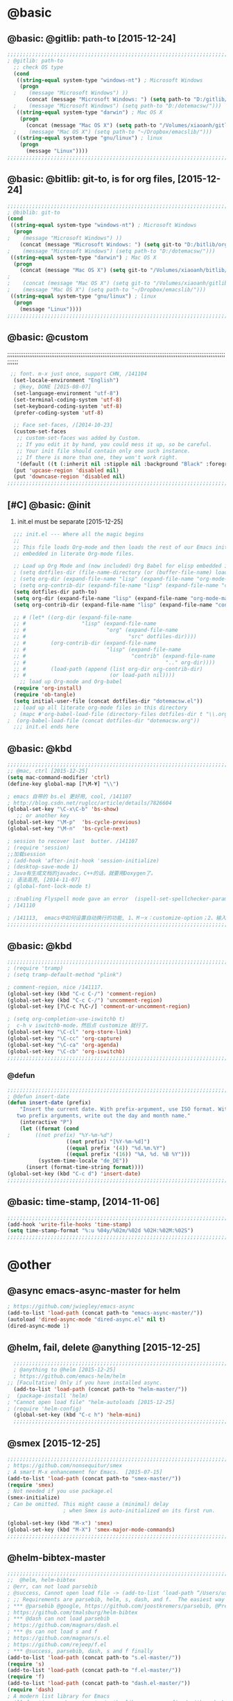 
* @basic
** @basic: @gitlib: path-to  [2015-12-24]

#+BEGIN_SRC emacs-lisp
  ;;;;;;;;;;;;;;;;;;;;;;;;;;;;;;;;;;;;;;;;;;;;;;;;;;;;;;;;;;;;;;;;;;;;;;;;;;;;;;;;;;;;;;;;;;;;;;;;;;;;;;;;;;;;;;;;;;;;;;;;;;;;;
  ; @gitlib: path-to
    ;; check OS type
    (cond
     ((string-equal system-type "windows-nt") ; Microsoft Windows
      (progn
    ;    (message "Microsoft Windows") ))
        (concat (message "Microsoft Windows: ") (setq path-to "D:/gitlib/orglib/emacslib/")) ) )
    ;    (message "Microsoft Windows") (setq path-to "D:/dotemacsw/")))
     ((string-equal system-type "darwin") ; Mac OS X
      (progn
        (concat (message "Mac OS X") (setq path-to "/Volumes/xiaoanh/gitlib/emacslib/"))) )
    ;    (message "Mac OS X") (setq path-to "~/Dropbox/emacslib/"))) 
     ((string-equal system-type "gnu/linux") ; linux
      (progn
        (message "Linux"))))
  ;;;;;;;;;;;;;;;;;;;;;;;;;;;;;;;;;;;;;;;;;;;;;;;;;;;;;;;;;;;;;;;;;;;;;;;;;;;;;;;;;;;;;;;;;;;;;;;;;;;;;;;;;;;;;;;;;;;;;;;;;;;;;
#+END_SRC

** @basic: @bitlib: git-to, is for org files, [2015-12-24]

#+BEGIN_SRC emacs-lisp
;;;;;;;;;;;;;;;;;;;;;;;;;;;;;;;;;;;;;;;;;;;;;;;;;;;;;;;;;;;;;;;;;;;;;;;;;;;;;;;;;;;;;;;;;;;;;;;;;;;;;;;;;;;;;;;;;;;;;;;;;;;;;
; @biblib: git-to
(cond
 ((string-equal system-type "windows-nt") ; Microsoft Windows
  (progn
;    (message "Microsoft Windows") ))
    (concat (message "Microsoft Windows: ") (setq git-to "D:/bitlib/orglib/")) ) )
;    (message "Microsoft Windows") (setq path-to "D:/dotemacsw/")))
 ((string-equal system-type "darwin") ; Mac OS X
  (progn
    (concat (message "Mac OS X") (setq git-to "/Volumes/xiaoanh/bitlib/orglib/"))) )
; 
;    (concat (message "Mac OS X") (setq git-to "/Volumes/xiaoanh/gitlib/orglib/"))) )
;    (message "Mac OS X") (setq path-to "~/Dropbox/emacslib/"))) 
 ((string-equal system-type "gnu/linux") ; linux
  (progn
    (message "Linux"))))
;;;;;;;;;;;;;;;;;;;;;;;;;;;;;;;;;;;;;;;;;;;;;;;;;;;;;;;;;;;;;;;;;;;;;;;;;;;;;;;;;;;;;;;;;;;;;;;;;;;;;;;;;;;;;;;;;;;;;;;;;;;;;
#+END_SRC
** @basic: @custom
;;;;;;;;;;;;;;;;;;;;;;;;;;;;;;;;;;;;;;;;;;;;;;;;;;;;;;;;;;;;;;;;;;;;;;;;;;;;;;;;;;;;;;;;;;;;;;;;;;;;;;;;;;;;;;;;;;;;;;;;;;;;;
#+BEGIN_SRC emacs-lisp
 ;; font. m-x just once, support CHN, /141104
  (set-locale-environment "English")
  ; @key, DONE [2015-08-07]
  (set-language-environment "utf-8")
  (set-terminal-coding-system 'utf-8)
  (set-keyboard-coding-system 'utf-8)
  (prefer-coding-system 'utf-8)
  
  ;; Face set-faces, /[2014-10-23]
  (custom-set-faces
   ;; custom-set-faces was added by Custom.
   ;; If you edit it by hand, you could mess it up, so be careful.
   ;; Your init file should contain only one such instance.
   ;; If there is more than one, they won't work right.
   '(default ((t (:inherit nil :stipple nil :background "Black" :foreground "gray85" :inverse-video nil :box nil :strike-through nil :overline nil :underline nil :slant normal :weight normal :height 120 :width normal :foundry "apple" :family "Menlo")))))
  (put 'upcase-region 'disabled nil)
  (put 'downcase-region 'disabled nil)
;;;;;;;;;;;;;;;;;;;;;;;;;;;;;;;;;;;;;;;;;;;;;;;;;;;;;;;;;;;;;;;;;;;;;;;;;;;;;;;;;;;;;;;;;;;;;;;;;;;;;;;;;;;;;;;;;;;;;;;;;;;;;  
#+END_SRC
** [#C] @basic: @init
   1. init.el must be separate [2015-12-25]
#+BEGIN_SRC emacs-lisp
  ;;; init.el --- Where all the magic begins
  ;;
  ;; This file loads Org-mode and then loads the rest of our Emacs initialization from Emacs lisp
  ;; embedded in literate Org-mode files.
  
  ;; Load up Org Mode and (now included) Org Babel for elisp embedded in Org Mode files
  ; (setq dotfiles-dir (file-name-directory (or (buffer-file-name) load-file-name)))
  ; (setq org-dir (expand-file-name "lisp" (expand-file-name "org-mode-master" dotfiles-dir)))
  ; (setq org-contrib-dir (expand-file-name "lisp" (expand-file-name "contrib" org-dir)))
  (setq dotfiles-dir path-to)
  (setq org-dir (expand-file-name "lisp" (expand-file-name "org-mode-master" dotfiles-dir)))
  (setq org-contrib-dir (expand-file-name "lisp" (expand-file-name "contrib" org-dir)))
  
  ;; # (let* ((org-dir (expand-file-name
  ;; #                  "lisp" (expand-file-name
  ;; #                          "org" (expand-file-name
  ;; #                                 "src" dotfiles-dir))))
  ;; #        (org-contrib-dir (expand-file-name
  ;; #                          "lisp" (expand-file-name
  ;; #                                  "contrib" (expand-file-name
  ;; #                                             ".." org-dir))))
  ;; #        (load-path (append (list org-dir org-contrib-dir)
  ;; #                           (or load-path nil))))
    ;; load up Org-mode and Org-babel
  (require 'org-install)
  (require 'ob-tangle)
  (setq initial-user-file (concat dotfiles-dir "dotemacsw.el"))
  ;; load up all literate org-mode files in this directory
  ; (mapc #'org-babel-load-file (directory-files dotfiles-dir t "\\.org$"))
;  (org-babel-load-file (concat dotfiles-dir "dotemacsw.org"))
  ;;; init.el ends here
  
#+END_SRC
** @basic: @kbd
#+BEGIN_SRC emacs-lisp
;;;;;;;;;;;;;;;;;;;;;;;;;;;;;;;;;;;;;;;;;;;;;;;;;;;;;;;;;;;;;;;;;;;;;;;;;;;;;;;;;;;;;;;;;;;;;;;;;;;;;;;;;;;;;;;;;;;;;;;;;;;;;
;; @mac, ctrl [2015-12-25]
(setq mac-command-modifier 'ctrl)
(define-key global-map [?\M-¥] "\\")

; emacs 自带的 bs.el 更好用, cool, /141107
; http://blog.csdn.net/ruglcc/article/details/7826604
(global-set-key "\C-x\C-b" 'bs-show) 
   ;; or another key
(global-set-key "\M-p"  'bs-cycle-previous)
(global-set-key "\M-n"  'bs-cycle-next)

; session to recover last  butter. /141107
; (require 'session) 
;;加载session
; (add-hook 'after-init-hook 'session-initialize) 
; (desktop-save-mode 1)
; Java有生成文档的javadoc，C++的话，就要用Doxygen了。
;; 语法高亮, [2014-11-07]
; (global-font-lock-mode t)

; :Enabling Flyspell mode gave an error  (ispell-set-spellchecker-params)
; /141110

; /141113,  emacs中如何设置自动换行的功能, 1、M－x：customize-option；2、输入truncate-partial-width-windows，使用过程中为防止命令拼写错误，可以用Tab键补齐；3、将设置页面中的参数改为off，然后点击保存按钮（save for furture sessions），再点击finish按钮。
;;;;;;;;;;;;;;;;;;;;;;;;;;;;;;;;;;;;;;;;;;;;;;;;;;;;;;;;;;;;;;;;;;;;;;;;;;;;;;;;;;;;;;;;;;;;;;;;;;;;;;;;;;;;;;;;;;;;;;;;;;;;;
#+END_SRC

** @basic: @kbd

#+BEGIN_SRC emacs-lisp
;;;;;;;;;;;;;;;;;;;;;;;;;;;;;;;;;;;;;;;;;;;;;;;;;;;;;;;;;;;;;;;;;;;;;;;;;;;;;;;;;;;;;;;;;;;;;;;;;;;;;;;;;;;;;;;;;;;;;;;;;;;;;
; (require 'tramp)
; (setq tramp-default-method "plink")

; comment-region, nice /141117.
(global-set-key (kbd "C-c C-/") 'comment-region)
(global-set-key (kbd "C-c C-/") 'uncomment-region)
(global-set-key [?\C-c ?\C-/] 'comment-or-uncomment-region)

; (setq org-completion-use-iswitchb t)
;  c-h v iswitchb-mode，然后点 customize 就行了。
(global-set-key "\C-cl" 'org-store-link)
(global-set-key "\C-cc" 'org-capture)
(global-set-key "\C-ca" 'org-agenda)
(global-set-key "\C-cb" 'org-iswitchb)
;;;;;;;;;;;;;;;;;;;;;;;;;;;;;;;;;;;;;;;;;;;;;;;;;;;;;;;;;;;;;;;;;;;;;;;;;;;;;;;;;;;;;;;;;;;;;;;;;;;;;;;;;;;;;;;;;;;;;;;;;;;;;
#+END_SRC

*** @defun
#+BEGIN_SRC emacs-lisp
;;;;;;;;;;;;;;;;;;;;;;;;;;;;;;;;;;;;;;;;;;;;;;;;;;;;;;;;;;;;;;;;;;;;;;;;;;;;;;;;;;;;;;;;;;;;;;;;;;;;;;;;;;;;;;;;;;;;;;;;;;;;;
; @defun insert-date
(defun insert-date (prefix)
    "Insert the current date. With prefix-argument, use ISO format. With
   two prefix arguments, write out the day and month name."
    (interactive "P")
    (let ((format (cond
;	     ((not prefix) "%Y-%m-%d")
                   ((not prefix) "[%Y-%m-%d]")
                   ((equal prefix '(4)) "%d.%m.%Y")
                   ((equal prefix '(16)) "%A, %d. %B %Y")))
          (system-time-locale "de_DE"))
      (insert (format-time-string format))))
(global-set-key (kbd "C-c d") 'insert-date)
;;;;;;;;;;;;;;;;;;;;;;;;;;;;;;;;;;;;;;;;;;;;;;;;;;;;;;;;;;;;;;;;;;;;;;;;;;;;;;;;;;;;;;;;;;;;;;;;;;;;;;;;;;;;;;;;;;;;;;;;;;;;;
#+END_SRC
** @basic: time-stamp, [2014-11-06]
#+BEGIN_SRC emacs-lisp
;;;;;;;;;;;;;;;;;;;;;;;;;;;;;;;;;;;;;;;;;;;;;;;;;;;;;;;;;;;;;;;;;;;;;;;;;;;;;;;;;;;;;;;;;;;;;;;;;;;;;;;;;;;;;;;;;;;;;;;;;;;;;
(add-hook 'write-file-hooks 'time-stamp)
(setq time-stamp-format "%:u %04y/%02m/%02d %02H:%02M:%02S")
;;;;;;;;;;;;;;;;;;;;;;;;;;;;;;;;;;;;;;;;;;;;;;;;;;;;;;;;;;;;;;;;;;;;;;;;;;;;;;;;;;;;;;;;;;;;;;;;;;;;;;;;;;;;;;;;;;;;;;;;;;;;;
#+END_SRC

* @other
** @async emacs-async-master for helm
#+BEGIN_SRC emacs-lisp
; https://github.com/jwiegley/emacs-async
(add-to-list 'load-path (concat path-to "emacs-async-master/"))
(autoload 'dired-async-mode "dired-async.el" nil t)
(dired-async-mode 1)
#+END_SRC
** @helm, fail, delete @anything [2015-12-25]
#+BEGIN_SRC emacs-lisp
    ;;;;;;;;;;;;;;;;;;;;;;;;;;;;;;;;;;;;;;;;;;;;;;;;;;;;;;;;;;;;;;;;;;;;;;;;;;;;;;;;;;;;;;;;;;;;;;;;;;;;;;;;;;;;;;;;;;;;;;;;;;;;;
    ; @anything to @helm [2015-12-25]
    ; https://github.com/emacs-helm/helm
  ;; [Facultative] Only if you have installed async.
    (add-to-list 'load-path (concat path-to "helm-master/"))
  ;  (package-install 'helm)
  ; "Cannot open load file" "helm-autoloads [2015-12-25]
  ; (require 'helm-config)
    (global-set-key (kbd "C-c h") 'helm-mini)
    ;;;;;;;;;;;;;;;;;;;;;;;;;;;;;;;;;;;;;;;;;;;;;;;;;;;;;;;;;;;;;;;;;;;;;;;;;;;;;;;;;;;;;;;;;;;;;;;;;;;;;;;;;;;;;;;;;;;;;;;;;;;;;
#+END_SRC
** @smex [2015-12-25]
#+BEGIN_SRC emacs-lisp
;;;;;;;;;;;;;;;;;;;;;;;;;;;;;;;;;;;;;;;;;;;;;;;;;;;;;;;;;;;;;;;;;;;;;;;;;;;;;;;;;;;;;;;;;;;;;;;;;;;;;;;;;;;;;;;;;;;;;;;;;;;;;
; https://github.com/nonsequitur/smex
; A smart M-x enhancement for Emacs.  [2015-07-15]
(add-to-list 'load-path (concat path-to "smex-master/"))
(require 'smex) 
; Not needed if you use package.el
(smex-initialize) 
; Can be omitted. This might cause a (minimal) delay
                  ; when Smex is auto-initialized on its first run.

(global-set-key (kbd "M-x") 'smex)
(global-set-key (kbd "M-X") 'smex-major-mode-commands)
;;;;;;;;;;;;;;;;;;;;;;;;;;;;;;;;;;;;;;;;;;;;;;;;;;;;;;;;;;;;;;;;;;;;;;;;;;;;;;;;;;;;;;;;;;;;;;;;;;;;;;;;;;;;;;;;;;;;;;;;;;;;;
#+END_SRC
** @helm-bibtex-master
#+BEGIN_SRC emacs-lisp
;;;;;;;;;;;;;;;;;;;;;;;;;;;;;;;;;;;;;;;;;;;;;;;;;;;;;;;;;;;;;;;;;;;;;;;;;;;;;;;;;;;;;;;;;;;;;;;;;;;;;;;;;;;;;;;;;;;;;;;;;;;;;
;;  @helm, helm-bibtex
; @err, can not load parsebib
; @success, Cannot open load file -> (add-to-list ‘load-path “/Users/user_name/bin/”)
; ;; Requirements are parsebib, helm, s, dash, and f.  The easiest way
; *** @parsebib @google, https://github.com/joostkremers/parsebib, @Preamble, @String, or @Comment
; https://github.com/tmalsburg/helm-bibtex
; *** @dash can not load parsebib
; https://github.com/magnars/dash.el
; *** @s can not load s and f
; https://github.com/magnars/s.el
; https://github.com/rejeep/f.el
; *** @success, parsebib, dash, s and f finally
(add-to-list 'load-path (concat path-to "s.el-master/"))
(require 's)
(add-to-list 'load-path (concat path-to "f.el-master/"))
(require 'f)
(add-to-list 'load-path (concat path-to "dash.el-master/"))
(require 'dash) 
; A modern list library for Emacs 
; All functions and constructs in the library are prefixed with a dash (-).

(add-to-list 'load-path (concat path-to "parsebib-master/"))
(require 'parsebib)
(add-to-list 'load-path (concat path-to "helm-bibtex-master/"))
(autoload 'helm-bibtex "helm-bibtex" "" t)
; (setq helm-bibtex-bibliography '("/path/to/bibtex-file-1.bib" "/path/to/bibtex-file-2.bib"))
(setq helm-bibtex-bibliography '("D:/bib1410/bib1410.bib" "D:/bib1410/bib1505.bib" "D:/bib1410/bib1506.bib" ))
 
(setq helm-bibtex-library-path "D:/bib1410/paper1410/" )
; (setq helm-bibtex-library-path '("/path1/to/pdfs" "/path2/to/pdfs"))
; (setq helm-bibtex-notes-path "/path/to/notes.org")
(setq helm-bibtex-notes-path "D:/GTD18/bib_notes.org")
(setq helm-bibtex-pdf-symbol "⌘")
(setq helm-bibtex-notes-symbol "✎")
;;;;;;;;;;;;;;;;;;;;;;;;;;;;;;;;;;;;;;;;;;;;;;;;;;;;;;;;;;;;;;;;;;;;;;;;;;;;;;;;;;;;;;;;;;;;;;;;;;;;;;;;;;;;;;;;;;;;;;;;;;;;;
#+END_SRC
** @linum forcefully, [2013-11-13]
#+BEGIN_SRC emacs-lisp
;;;;;;;;;;;;;;;;;;;;;;;;;;;;;;;;;;;;;;;;;;;;;;;;;;;;;;;;;;;;;;;;;;;;;;;;;;;;;;;;;;;;;;;;;;;;;;;;;;;;;;;;;;;;;;;;;;;;;;;;;;;;;
(add-to-list 'load-path path-to)  
(require 'linum)
(global-linum-mode 1)
;;;;;;;;;;;;;;;;;;;;;;;;;;;;;;;;;;;;;;;;;;;;;;;;;;;;;;;;;;;;;;;;;;;;;;;;;;;;;;;;;;;;;;;;;;;;;;;;;;;;;;;;;;;;;;;;;;;;;;;;;;;;;
#+END_SRC
** @git-emac git-emacs, [2015-12-23] / [2014-11-06]
#+BEGIN_SRC emacs-lisp
;;;;;;;;;;;;;;;;;;;;;;;;;;;;;;;;;;;;;;;;;;;;;;;;;;;;;;;;;;;;;;;;;;;;;;;;;;;;;;;;;;;;;;;;;;;;;;;;;;;;;;;;;;;;;;;;;;;;;;;;;;;;;
;  C:\Program Files (x86)\Git [2015-12-23]
;; (add-to-list 'load-path (concat path-to "git-emacs-master/"))
;; ;(add-to-list 'load-path "C:/git-emacs-master")
;; ;(add-to-list 'load-path "C:/Program Files (x86)/git-emacs-master")
;; (if (string-equal system-type "windows-nt")
;; (progn (add-to-list 'exec-path "C:/Program Files (x86)/Git/bin")))
;; ; * @emacs
;; ; (add-to-list 'exec-path "C:/Program Files (x86)/Git/bin")
;; (require 'git-emacs)
;; ; @key, @success, 'exec-path, ctrl-h v check value
;; ; permisson denied, git
;; ; add its path (location) to the value of exec-path.

;; ; ** @git-emacs, defvar, ctrl-h v: git--repository-dir for git-init
;; (setq git--repository-dir git-to)

;;;;;;;;;;;;;;;;;;;;;;;;;;;;;;;;;;;;;;;;;;;;;;;;;;;;;;;;;;;;;;;;;;;;;;;;;;;;;;;;;;;;;;;;;;;;;;;;;;;;;;;;;;;;;;;;;;;;;;;;;;;;;

;; 高亮当前行：hi-line.el,emacs自己带的, /[2014-11-06]
; (require 'hl-line)  
; (global-hl-line-mode t) 
;;;;;;;;;;;;;;;;;;;;;;;;;;;;;;;;;;;;;;;;;;;;;;;;;;;;;;;;;;;;;;;;;;;;;;;;;;;;;;;;;;;;;;;;;;;;;;;;;;;;;;;;;;;;;;;;;;;;;;;;;;;;;
#+END_SRC

** @ac
;;;;;;;;;;;;;;;;;;;;;;;;;;;;;;;;;;;;;;;;;;;;;;;;;;;;;;;;;;;;;;;;;;;;;;;;;;;;;;;;;;;;;;;;;;;;;;;;;;;;;;;;;;;;;;;;;;;;;;;;;;;;;
#+BEGIN_SRC emacs-lisp
;; auto-complete, [2014-11-06]
(add-to-list 'load-path (concat path-to "auto-complete-master/"))
; (add-to-list 'load-path (concat path-to "auto-complete-master"))
; (add-to-list 'ac-dictionary-directories "D:/dotemacsw/auto-complete-master/ac-dict")
(require 'auto-complete)
(require 'auto-complete-config)
(ac-config-default)
(add-to-list 'ac-dictionary-directories (concat path-to "auto-complete-master/ac-dict"))
(auto-complete-mode 1) 
; add, /141126
;; (add-to-list 'load-path "D:/dotemacsw/")
;; (require 'popup)
; 2.6 设置auto-complete的触发键, [[http://blog.csdn.net/winterttr/article/details/7524336]]
(add-to-list 'load-path (concat path-to "auto-complete-master/"))
; (add-to-list 'load-path "D:/dotemacsw/auto-complete-master/")
(require 'ac-ispell)
(eval-after-load "auto-complete" '(progn (ac-ispell-setup)))
(add-hook 'git-commit-mode-hook 'ac-ispell-ac-setup)
(add-hook 'mail-mode-hook 'ac-ispell-ac-setup)

; error enabling flyspell mode, ispell-set-spellcheker, /141106
(setq flyspell-issue-welcome-flag nil)
;; fix flyspell problem
;;;;;;;;;;;;;;;;;;;;;;;;;;;;;;;;;;;;;;;;;;;;;;;;;;;;;;;;;;;;;;;;;;;;;;;;;;;;;;;;;;;;;;;;;;;;;;;;;;;;;;;;;;;;;;;;;;;;;;;;;;;;;
#+END_SRC
*** @ac, ac-ispell
#+BEGIN_SRC emacs-lisp
;; must require ac-ispell, error, /141104
;(add-to-list 'load-path "D:/Emacs14/auto-complete-master")
;(require 'ac-ispell)
;(eval-after-load "auto-complete" '(progn (ac-ispell-setup)))
;(add-hook 'git-commit-mode-hook 'ac-ispell-ac-setup)
;(add-hook 'mail-mode-hook 'ac-ispell-ac-setup)

;; ispell must installed in disk C, otherwise permission denied, /141106
;; ispell denied, must install aspell, error, 141105
;(add-to-list 'exec-path "D:/Aspell/bin/")
;(setq ispell-personal-dictionary "D:/Aspell/dict")
(if (string-equal system-type "windows-nt")
(progn (add-to-list 'exec-path "C:/Program Files (x86)/Aspell/bin")))
; ** @emacs
; (add-to-list 'exec-path "C:/Program Files (x86)/Aspell/bin")

(if (string-equal system-type "windows-nt")
(progn (setq ispell-personal-dictionary "C:/Program Files (x86)/Aspell/dict")))
; (setq ispell-personal-dictionary "C:/Program Files (x86)/Aspell/dict")
(setq-default ispell-program-name "aspell")
; /141110
; d:/Emacs14 $ which aspell
; c:/Program Files (x86)/Aspell/bin/aspell.exe
;(setq ispell-program-name "aspell")
(require 'ispell)
(setq text-mode-hook '(lambda()  (flyspell-mode t)  ) )
(add-hook 'LaTeX-mode-hook 'flyspell-mode)
; (flyspell-mode 1)  /141126, add then error
(ispell-minor-mode) 
; (ispell-set-spellchecker-params)
 ; Initialize variables and dicts alists
;;;;;;;;;;;;;;;;;;;;;;;;;;;;;;;;;;;;;;;;;;;;;;;;;;;;;;;;;;;;;;;;;;;;;;;;;;;;;;;;;;;;;;;;;;;;;;;;;;;;;;;;;;;;;;;;;;;;;;;;;;;;;
#+END_SRC
** @auctex, no use [2015-12-24]
#+BEGIN_SRC emacs-lisp
;;;;;;;;;;;;;;;;;;;;;;;;;;;;;;;;;;;;;;;;;;;;;;;;;;;;;;;;;;;;;;;;;;;;;;;;;;;;;;;;;;;;;;;;;;;;;;;;;;;;;;;;;;;;;;;;;;;;;;;;;;;;;
;; Ctex: C:\CTEX\MiKTeX\miktex\bin
;(setq path "C:\CTEX\MiKTeX\miktex\bin:")
;(setenv "PATH" path)
 
;; Auctex, /[2014-10-23]
;; (add-to-list 'load-path (concat path-to "site-lisp/site-start.d"))
;; (add-to-list 'load-path (concat path-to "site-lisp/site-start.d"))  ; very important, /20141023
;; (load "auctex.el" nil t t)
;; (load "preview-latex.el" nil t t)
;; (setq TeX-auto-save t)
;; (setq TeX-parse-self t)
;; (setq-default TeX-master nil)
;; (setq preview-scale-function 1.3)
;; (setq LaTeX-math-menu-unicode t)
;; (setq TeX-insert-braces nil)
;; (add-hook 'LaTeX-mode-hook 'LaTeX-math-mode)
;; ;; RefTeX with AUCTeX
;; ;; reftex, /141023
;; (setq reftex-plug-into-auctex t)
;; (add-hook 'latex-mode-hook 'turn-on-reftex) 
;; (setq reftex-cite-format 'natbib) 
 ; cite-style, /141023


;; "XeLaTeX", xetex, / [2014-11-03]
;(setq TeX-PDF-mode t) ; annual, c-c,c-t, c -p, /140318
;; (add-hook 'LaTeX-mode-hook (lambda()
;;                               (add-to-list 'TeX-command-list '("XeLaTeX" "%`xelatex%(mode)%' %t" TeX-run-TeX nil t))
;;                               (setq TeX-command-default "XeLaTeX")
;;                                  (setq TeX-save-query  nil )
;;                                   (setq TeX-show-compilation t) 
;;                                                                ))
;; (setq tex-engine 'xetex)
;;;;;;;;;;;;;;;;;;;;;;;;;;;;;;;;;;;;;;;;;;;;;;;;;;;;;;;;;;;;;;;;;;;;;;;;;;;;;;;;;;;;;;;;;;;;;;;;;;;;;;;;;;;;;;;;;;;;;;;;;;;;;
#+END_SRC

** @auto-save, /141121

#+BEGIN_SRC emacs-lisp
;;;;;;;;;;;;;;;;;;;;;;;;;;;;;;;;;;;;;;;;;;;;;;;;;;;;;;;;;;;;;;;;;;;;;;;;;;;;;;;;;;;;;;;;;;;;;;;;;;;;;;;;;;;;;;;;;;;;;;;;;;;;;
(setq auto-save-default t)
;;;;;;;;;;;;;;;;;;;;;;;;;;;;;;;;;;;;;;;;;;;;;;;;;;;;;;;;;;;;;;;;;;;;;;;;;;;;;;;;;;;;;;;;;;;;;;;;;;;;;;;;;;;;;;;;;;;;;;;;;;;;;
#+END_SRC

** @mew, no use
#+BEGIN_SRC emacs-lisp
;;;;;;;;;;;;;;;;;;;;;;;;;;;;;;;;;;;;;;;;;;;;;;;;;;;;;;;;;;;;;;;;;;;;;;;;;;;;;;;;;;;;;;;;;;;;;;;;;;;;;;;;;;;;;;;;;;;;;;;;;;;;;
;; @mew, email, @success, work [2015-12-21]
    ;;装载Mew, [2014-11-07]
    ;; (add-to-list 'load-path (concat path-to "mew-lisp"))
    ;; (autoload 'mew "mew" nil t)
    ;; (autoload 'mew-send "mew" nil t)
    ;; (setq mew-icon-directory (concat path-to "mew-lisp/etc"))
    ;; (setq mew-use-cached-passwd t)
    ;; (if (boundp 'read-mail-command)
    ;; (setq read-mail-command 'mew))
    ;; (autoload 'mew-user-agent-compose "mew" nil t)
    ;; (if (boundp 'mail-user-agent)
    ;; (setq mail-user-agent 'mew-user-agent))
    ;; (if (fboundp 'define-mail-user-agent)
    ;; (define-mail-user-agent
    ;; 'mew-user-agent
    ;; 'mew-user-agent-compose
    ;; 'mew-draft-send-message
    ;; 'mew-draft-kill
    ;; 'mew-send-hook))
    ;; (setq mew-pop-size 0)
    ;; (setq mew-smtp-auth-list nil)
    ;; (setq toolbar-mail-reader 'Mew)
    ;; (set-default 'mew-decode-quoted 't)
    ;; (when (boundp 'utf-translate-cjk)
    ;; (setq utf-translate-cjk t)
    ;; (custom-set-variables
    ;; '(utf-translate-cjk t)))
    ;; (if (fboundp 'utf-translate-cjk-mode)
    ;; (utf-translate-cjk-mode 1))
    ;; (setq mew-config-alist '(
    ;; ("default"
    ;; ("name" . "xiaoanhuang")
    ;; ("user" . "xiaoanhuang")
    ;; ("smtp-server" . "smtp.163.com")
    ;; ("smtp-port" . "25")
    ;; ("pop-server" . "pop3.163.com")
    ;; ("pop-port" . "110")
    ;; ("smtp-user" . "xiaoanhuang")
    ;; ("pop-user" . "xiaoanhuang")
    ;; ("mail-domain" . "163.com")
    ;; ("mailbox-type" . pop)
    ;; ("pop-auth" . pass)
    ;; ("smtp-auth-list" . ("PLAIN" "LOGIN" "CRAM-MD5"))
    ;; )
    ;; ))
;     (setq mew-ssl-verify-level 0)
;;;;;;;;;;;;;;;;;;;;;;;;;;;;;;;;;;;;;;;;;;;;;;;;;;;;;;;;;;;;;;;;;;;;;;;;;;;;;;;;;;;;;;;;;;;;;;;;;;;;;;;;;;;;;;;;;;;;;;;;;;;;;
#+END_SRC

** @predictive, [2014-11-04]
#+BEGIN_SRC emacs-lisp
;;;;;;;;;;;;;;;;;;;;;;;;;;;;;;;;;;;;;;;;;;;;;;;;;;;;;;;;;;;;;;;;;;;;;;;;;;;;;;;;;;;;;;;;;;;;;;;;;;;;;;;;;;;;;;;;;;;;;;;;;;;;;
;; predictive install location
(add-to-list 'load-path (concat path-to "predictive"))
     ;; dictionary locations
(add-to-list 'load-path (concat path-to "predictive/latex/"))
(add-to-list 'load-path (concat path-to "predictive/texinfo/"))
 (add-to-list 'load-path (concat path-to "predictive/html/"))
 (autoload 'predictive-mode (concat path-to "predictive/") "Turn on Predictive Completion Mode." t)
;    (autoload 'predictive-mode (concat path-to "predictive/" "Turn on Predictive Completion Mode." t))
     ;; load predictive package
;     (require 'predictive)
;(autoload 'predictive-mode "D:/Emacs14/predictive/predictive" "Turn on Predictive Completion Mode." t)
; delete predictive, /141110
;;;;;;;;;;;;;;;;;;;;;;;;;;;;;;;;;;;;;;;;;;;;;;;;;;;;;;;;;;;;;;;;;;;;;;;;;;;;;;;;;;;;;;;;;;;;;;;;;;;;;;;;;;;;;;;;;;;;;;;;;;;;;
#+END_SRC


** @org all left is org

#+BEGIN_SRC emacs-lisp
;;;;;;;;;;;;;;;;;;;;;;;;;;;;;;;;;;;;;;;;;;;;;;;;;;;;;;;;;;;;;;;;;;;;;;;;;;;;;;;;;;;;;;;;;;;;;;;;;;;;;;;;;;;;;;;;;;;;;;;;;;;;;
; mobile-org, [2014-12-16]
; (setq org-mobile-directory "D:/GTD18/mobile-org/")
(setq org-mobile-files (quote ( (concat git-to "HXA.OFDM.PON.org")  (concat git-to "journal.org")  (concat git-to "project.org")  (concat git-to "task.org")  (concat git-to "note.org") )))
; (setq org-mobile-index-file "D:/GTD18/inbox.org")
; (setq org-mobile-index-file "inbox.org")
; (setq org-mobile-inbox-for-pull "D:/GTD18/fromMobile.org")
; (setq org-mobile-inbox-for-pull "D:/GTD18/inbox.org")
; no executable found to compute checksums
;; (defcustom org-mobile-checksum-binary (or (executable-find "shasum")
;;                                          (executable-find "sha1sum")
;;                                          (executable-find "md5sum")
;;                                          (executable-find "md5"))
;;  "Executable used for computing checksums of agenda files."
;;  :group 'org-mobile
;;  :type 'string)
; org-mobile-checksum-binary: nil
;  Basically the checksums.dat file only contains the checksums for index.org, mobileorg.org and agendas.org.
; mobileorg - "No executable found to compute checksums": -http://comments.gmane.org/gmane.emacs.orgmode/26838

; org-capture, / [2014-11-27]
(setq org-capture-templates '(
("t" "Task" entry (file+headline (concat git-to "task.org") "Tasks") "* TODO %?\n %i\n %a")
("j" "Journal" entry (file+datetree (concat git-to "journal.org")) "* %?\nEntered on %U\n %i\n %a")
("n" "Note" entry (file+datetree (concat git-to "note.org") ) "* %?\nEntered on %U\n %i\n %a")
("p" "Project" entry (file+datetree (concat git-to "project.org") ) "* %?\nEntered on %U\n %i\n %a")
))

; set org-remember, /141119
(define-key global-map "\C-cr" 'org-remember)

; (org-remember-insinuate)
; must add remember-mode-hook, /141119
  (setq remember-annotation-functions '(org-remember-annotation))
  (setq remember-handler-functions '(org-remember-handler))
  (add-hook 'remember-mode-hook 'org-remember-apply-template)

(setq org-directory git-to) 
; (setq org-directory (concat git-to "/") 
(setq org-remember-templates '(("New" ?n "* %? %t \n %i\n %a" (concat git-to "inbox.org") ) ("Task" ?t "** TODO %?\n %i\n %a" (concat git-to "task.org") "Tasks") ("Calendar" ?c "** TODO %?\n %i\n %a" (concat git-to "task.org") "Tasks") ("Idea" ?i "** %?\n %i\n %a" (concat git-to "task.org") "Ideas") ("Note" ?r "* %?\n %i\n %a" (concat git-to "note.org") ) ("Project" ?p "** %?\n %i\n %a" (concat git-to "project.org") %g)  ("Journal" ?j "* %?\n %i\n %a" (concat git-to "journal.org") )  )) 
(setq org-default-notes-file (concat org-directory "inbox.org"))
; set org-remember, /141118
; (org-remember-insinuate)
; (setq org-directory "D:/GTD18/") 
; (setq org-default-notes-file (concat org-directory "inbox.org"))
; (setq org-default-notes-file "D:/GTD18/.notes")
;  (setq org-directory "D:/GTD18/inbox.org")

;; (autoload 'remember "remember" nil t)
;; (autoload 'remember-region "remember" nil t)
;; (setq org-reverse-note-order t)
;; (when (file-exists-p "D:/GTD18/")
;;   (define-key global-map [(f9)] 'org-remember)
;;   (setq remember-annotation-functions '(org-remember-annotation))
;;   (setq remember-handler-functions '(org-remember-handler))
;;   (add-hook 'remember-mode-hook 'org-remember-apply-template)
;;  (setq org-directory "D:/GTD18/inbox.org")
;; ; '(org-agenda-files (quote ("d:/Chapters1411/JOB141110.org" "d:/Chapters1411/DOCSIS.org" "d:/Chapters1411/EMACS141110.org")))
;;  '(org-agenda-files nil)
;;   (setq org-remember-templates
;;         '((?t "* TODO %?\n  %i", (expand-file-name "todo.org" org-directory) "Tasks")
;;           (?m "* %U\n\n  %?%i\n  %a", (expand-file-name "notes.org" org-directory) "Notes")))
;;   (let ((todo (expand-file-name "todo.org" org-directory)))
;;     (when (file-exists-p todo)
;;       (add-to-list 'org-agenda-files todo)))

;; org-mode 导出Beamer的设置, /141114
;; beamer class, for presentations
;; (setq org-export-latex-classes nil)
;; (add-to-list 'org-export-latex-classes 
;; 	     '("beamer"
;; 	       \documentclass{beamer}
;; 	       \mode
;; 	       \usetheme{{{{Warsaw}}}}
;; 	       \beamertemplateballitem
;; 	       \setbeameroption{show notes}
;; 	       \usepackage{graphicx}
;; 	       \usepackage{lmodern}
;; 	       \hypersetup{colorlinks=true,linkcolor=blue,urlcolor=blue}
;; 	       ;\mode<beamer>{\usetheme{Boadilla}}
;; 	       ;\AtBeginSection[]{\begin{frame}<beamer>\frametitle{Topic}\tableofcontents[currentsection]\end{frame}}  
;; ) )

; todo, tag, pre-setting
; org-mode 使用: URL: http://blog.sina.com.cn/s/blog_818b48820101pmmu.html
; 关键词后括号内的字母为快捷选择键，当使用 C-c C-t 设置或改变当前标题的TODO状态或类型时将出现选项菜单，此时可以用快捷键进行选择。
;  "Study(s!)" "Fun(f!)" delete, <2015-01-16>
(setq org-todo-keywords
  '((type "Work(w!)" "Huang(h!)" "|")
;    (type "Work(w!)" "Huang(h!)" "Study(s!)" "|")
    (sequence "PENDING(p!)" "TODO(t!)"  "|" "DONE(d!)" "ABORT(a@/!)")
))
(setq org-todo-keyword-faces
  '(("Work" .      (:background "red" :foreground "white" :weight bold))
;    ("Study" .      (:background "white" :foreground "red" :weight bold))
; <x-bg-color>, background can not be White, <2014-12-23>
;    ("Study" .      (:background "gray" :foreground "red" :weight bold))
;    ("Fun" .      (:foreground "MediumBlue" :weight bold)) 
    
    ("Huang" .      (:background "red" :foreground "orange" :weight bold)) 
    ("PENDING" .   (:background "LightGreen" :foreground "gray" :weight bold))
    ("TODO" .      (:background "DarkOrange" :foreground "black" :weight bold))
    ("DONE" .      (:background "azure" :foreground "Darkgreen" :weight bold)) 
    ("ABORT" .     (:background "gray" :foreground "black"))
))

(setq org-tag-alist '(("@Fit" . ?f) ("@huang" . ?h) ("@home" . ?m) ("@Lang" . ?l) ("@Basic" . ?b) ("@Emacs" . ?e) ("@paper" . ?p) ("@work" . ?w)   ("@DOCSIS" . ?d) ("@Meeting" . ?M) ("@Famous" .?F)))

;; priority setting, /141119 优先级范围和默认任务的优先级
; lowest can not be D, must E, /141119
(setq org-highest-priority ?A)
(setq org-lowest-priority  ?E)
(setq org-default-priority ?E)
;; 优先级醒目外观
(setq org-priority-faces
  '((?A . (:background "red" :foreground "white" :weight bold))
    (?B . (:background "DarkOrange" :foreground "white" :weight bold))
    (?C . (:background "yellow" :foreground "DarkGreen" :weight bold))
    (?D . (:background "DodgerBlue" :foreground "black" :weight bold))
    (?E . (:background "SkyBlue" :foreground "black" :weight bold))
))

; ORG-capture, /141126
; M-x org-capture-import-remember-templates RET
; (setq org-directory "D:/GTD18/") 
(setq org-default-notes-file (concat org-directory "inbox.org"))
; (define-key global-map "\C-cc" ’org-capture)


; yas for beamer, http://alpha-blog.wanglianghome.org/2012/06/13/org-beamer-tricks/


; Epresent <2014-12-10>
; Debugger entered--Lisp error: (file-error "Cannot open load file" "ox")  require(ox)
; (add-to-list 'load-path (concat path-to "epresent-master"))
; (require 'epresent)
; epresent and reveal fail, due to ox missing and latest org-mode 8.0, [2015-07-07]

;; *** org-present no use
; replace epresent with org-present, [2015-07-06]
;; (autoload 'org-present "org-present" nil t)
;; (eval-after-load "org-present"
;;   '(progn
;;      (add-hook 'org-present-mode-hook
;;                (lambda ()
;;                  (org-present-big)
;;                  (org-display-inline-images)
;;                  (org-present-hide-cursor)
;;                  (org-present-read-only)))
;;      (add-hook 'org-present-mode-quit-hook
;;                (lambda ()
;;                  (org-present-small)
;;                  (org-remove-inline-images)
;;                  (org-present-show-cursor)
;;                  (org-present-read-write)))))

; org-presie, https://github.com/nicferrier/org-presie
; (require 'org-presie)
; can not load file eimp
; fail: permission denied: mogrify



; org-mode reveal, [2015-07-07]
; (add-to-list 'load-path "D:/dotemacsw/org-reveal-master")
; (require 'ox-reveal)

; can not open ox-html
; https://github.com/yyr/org-mode/tree/master/lisp

(put 'erase-buffer 'disabled nil)

(org-babel-do-load-languages
    'org-babel-load-languages '((python . t) (R . t)))

; ditaa, [2015-07-02]
; (setq org-ditaa-jar-path “~/.emacs.d/plugins/ditaa/ditaa0_9.jar”) 
;(setq org-plantuml-jar-path “~/java/plantuml.jar”)
; (add-hook ‘org-babel-after-execute-hook ‘org-display-inline-images ‘append)
; (org-babel-do-load-languages 'org-babel-load-languages '((ditaa . t))) 
; this line activates ditaa
; can not find ditaa.jar can be found in contrib/scripts
; C:\Users\xiaoanh\Downloads\Emacs24.3\lisp

;; *** @ido and tabbar, no use
; ido, anything, <2014-12-24>
;; (require 'ido)
;; (ido-mode t)

 
;; ; tabbar, speedbar, <2014-12-24>
;; ; http://blog.csdn.net/CherylNatsu/article/details/6204737
;; ; http://laokaddk.blog.51cto.com/368606/593613/
;; (add-to-list 'load-path  path-to)  
;; (require 'tabbar)
;; (tabbar-mode 1)
;; (global-set-key [(meta j)] 'tabbar-backward)  
;; (global-set-key [(meta k)] 'tabbar-forward)  
;; (global-set-key  [(meta g)]  'tabbar-backward-group)
;; (global-set-key  [(meta h)]  'tabbar-forward-group)
;(global-set-key (kbd "<M-left>") 'tabbar-backward)
;(global-set-key (kbd "<M-right>") 'tabbar-forward)

; https://github.com/alloy-d/color-theme-molokai
; I prefer Monokai from sublime text 2. 
; Debugger entered--Lisp error: (file-error "Cannot open load file" "color-theme")  
; then download color-theme.el, 
; symbol's function definition is void: plist-to-alist, 
; toggle-debug-on-error, <2015-01-26>


; define color theme 
;(load "D:/dotemacsw/color-theme-molokai.el")

; (add-to-list 'load-path (concat path-to "themes"))
; (require 'color-theme)
; (setq color-theme-is-global t)
; (color-theme-initialize)
; (color-theme-matrix)
; (color-theme-molokai)
; (color-theme-gnome2)

;; 语法高亮 <2015-01-26>
; (setq color-theme-is-global t)

; redo,<2015-01-16>
; http://www.wonderworks.com/download/redo.el
;; (add-to-list 'load-path  path-to)  
;; (require 'redo) 
;; (global-set-key ( kbd "C-.") 'redo)

; 进度记录 <2015-01-16>
(setq org-log-done 'time)
(setq org-log-done 'note)

;; ** @bib
; http://blog.waterlin.org/articles/bind-emacs-org-mode-with-bibtex.html
(setq reftex-default-bibliography
      (quote
       ("D:/bib1410/bib1307.bib" "D:/bib1410/bib1410.bib"  "D:/bib1410/bib1506.bib" "D:/bib1410/bib1505.bib" ))) 
; (define-key org-mode-map (kbd "C-c )") 'reftex-citation)
; repeat, [2015-01-30]

;; ** @bib
;; 利用 Emacs 的 org-mode 管理文献, <2015-01-27>
;; https://wiki.freebsdchina.org/doc/r/reference
;; 定义 org-mode-reftex-search
(defun org-mode-reftex-search ()
 ;; jump to the notes for the paper pointed to at from reftex search
 (interactive)
 (org-open-link-from-string (format "[[notes:%s]]" (reftex-citation t))))

(setq org-link-abbrev-alist
 '(("bib" . "D:/bib1410/bib1410.bib::%s, D:/bib1410/bib1505.bib::%s, D:/bib1410/bib1506.bib::%s")
   ("notes" . (concat git-to "notes.org::%s") )
;   ("notes" . "(concat git-to "notes.org") ::%s")
;  (invalid-read-syntax ". in wrong context")
;    ("notes" . (concat git-to "notes.org::%s")
   ("figs" . "D:/figure1411/%s.png")
   ("papers" . "D:/bib1410/paper1410/%s.pdf")))
;;;;;;;;;;;;;;;;;;;;;;;;;;;;;;;;;;;;;;;;;;;;;;;;;;;;;;;;;;;;;;;;;;;;;;;;;;;;;;;;;;;;;;;;;;;;;;;;;;;;;;;;;;;;;;;;;;;;;;;;;;;;;
#+END_SRC
